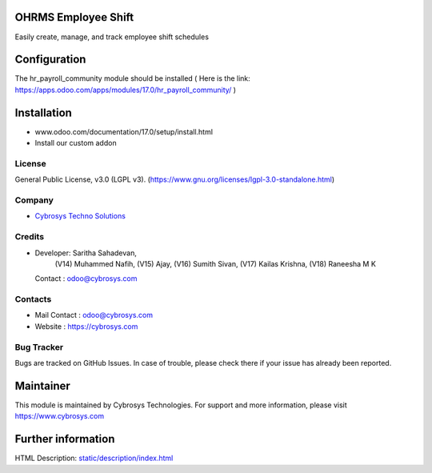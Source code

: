 .. image:: https://img.shields.io/badge/license-LGPL--3-green.svg
    :target: https://www.gnu.org/licenses/lgpl-3.0-standalone.html
    :alt: License: LGPL-3

OHRMS Employee Shift
====================
Easily create, manage, and track employee shift schedules

Configuration
=============
The hr_payroll_community module should be installed
( Here is the link: https://apps.odoo.com/apps/modules/17.0/hr_payroll_community/ )

Installation
============
- www.odoo.com/documentation/17.0/setup/install.html
- Install our custom addon

License
-------
General Public License, v3.0 (LGPL v3).
(https://www.gnu.org/licenses/lgpl-3.0-standalone.html)

Company
-------
* `Cybrosys Techno Solutions <https://cybrosys.com/>`__

Credits
-------
* Developer: Saritha Sahadevan,
            (V14) Muhammed Nafih,
            (V15) Ajay,
            (V16) Sumith Sivan,
            (V17) Kailas Krishna,
            (V18) Raneesha M K
  Contact : odoo@cybrosys.com

Contacts
--------
* Mail Contact : odoo@cybrosys.com
* Website : https://cybrosys.com

Bug Tracker
-----------
Bugs are tracked on GitHub Issues. In case of trouble, please check there if your issue has already been reported.

Maintainer
==========

.. image:: https://cybrosys.com/images/logo.png
   :target: https://cybrosys.com

This module is maintained by Cybrosys Technologies.
For support and more information, please visit https://www.cybrosys.com

Further information
===================
HTML Description: `<static/description/index.html>`__

